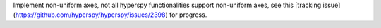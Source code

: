 Implement non-uniform axes, not all hyperspy functionalities support non-uniform axes, see this [tracking issue](https://github.com/hyperspy/hyperspy/issues/2398) for progress.
